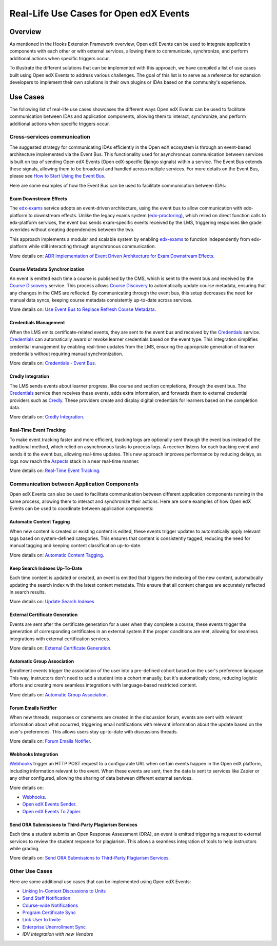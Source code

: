 Real-Life Use Cases for Open edX Events
=======================================

Overview
--------

As mentioned in the Hooks Extension Framework overview, Open edX Events can be used to integrate application components with each other or with external services, allowing them to communicate, synchronize, and perform additional actions when specific triggers occur.

.. TODO: add cross-reference to Hooks Extension Framework after PR is merged docs.openedx.org/pull/599

To illustrate the different solutions that can be implemented with this approach, we have compiled a list of use cases built using Open edX Events to address various challenges. The goal of this list is to serve as a reference for extension developers to implement their own solutions in their own plugins or IDAs based on the community's experience.

Use Cases
---------

The following list of real-life use cases showcases the different ways Open edX Events can be used to facilitate communication between IDAs and application components, allowing them to interact, synchronize, and perform additional actions when specific triggers occur.

Cross-services communication
**************************

The suggested strategy for communicating IDAs efficiently in the Open edX ecosystem is through an event-based architecture implemented via the Event Bus. This functionality used for asynchronous communication between services is built on top of sending Open edX Events (Open edX-specific Django signals) within a service. The Event Bus extends these signals, allowing them to be broadcast and handled across multiple services. For more details on the Event Bus,  please see `How to Start Using the Event Bus`_.

.. TODO: replace event bus confluence page with native docs

Here are some examples of how the Event Bus can be used to facilitate communication between IDAs:

Exam Downstream Effects
~~~~~~~~~~~~~~~~~~~~~~~

The `edx-exams`_ service adopts an event-driven architecture, using the event bus to allow communication with edx-platform to downstream effects. Unlike the legacy exams system (`edx-proctoring`_), which relied on direct function calls to edx-platform services, the event bus sends exam-specific events received by the LMS, triggering responses like grade overrides without creating dependencies between the two.

This approach implements a modular and scalable system by enabling `edx-exams`_ to function independently from edx-platform while still interacting through asynchronous communication.

More details on: `ADR Implementation of Event Driven Architecture for Exam Downstream Effects`_.

Course Metadata Synchronization
~~~~~~~~~~~~~~~~~~~~~~~~~~~~~~~

An event is emitted each time a course is published by the CMS, which is sent to the event bus and received by the `Course Discovery`_ service. This process allows `Course Discovery`_ to automatically update course metadata, ensuring that any changes in the CMS are reflected. By communicating through the event bus, this setup decreases the need for manual data syncs, keeping course metadata consistently up-to-date across services.

More details on: `Use Event Bus to Replace Refresh Course Metadata`_.

Credentials Management
~~~~~~~~~~~~~~~~~~~~~~

When the LMS emits certificate-related events, they are sent to the event bus and received by the `Credentials`_ service. `Credentials`_ can automatically award or revoke learner credentials based on the event type. This integration simplifies credential management by enabling real-time updates from the LMS, ensuring the appropriate generation of learner credentials without requiring manual synchronization.

More details on: `Credentials - Event Bus`_.

Credly Integration
~~~~~~~~~~~~~~~~~~

The LMS sends events about learner progress, like course and section completions, through the event bus. The `Credentials`_ service then receives these events, adds extra information, and forwards them to external credential providers such as `Credly`_. These providers create and display digital credentials for learners based on the completion data.

More details on: `Credly Integration`_.

Real-Time Event Tracking
~~~~~~~~~~~~~~~~~~~~~~~~

To make event tracking faster and more efficient, tracking logs are optionally sent through the event bus instead of the traditional method, which relied on asynchronous tasks to process logs. A receiver listens for each tracking event and sends it to the event bus, allowing real-time updates. This new approach improves performance by reducing delays, as logs now reach the `Aspects`_ stack in a near real-time manner.

More details on: `Real-Time Event Tracking`_.

Communication between Application Components
********************************************

Open edX Events can also be used to facilitate communication between different application components running in the same process, allowing them to interact and synchronize their actions. Here are some examples of how Open edX Events can be used to coordinate between application components:

Automatic Content Tagging
~~~~~~~~~~~~~~~~~~~~~~~~~

When new content is created or existing content is edited, these events trigger updates to automatically apply relevant tags based on system-defined categories. This ensures that content is consistently tagged, reducing the need for manual tagging and keeping content classification up-to-date.

More details on: `Automatic Content Tagging`_.

Keep Search Indexes Up-To-Date
~~~~~~~~~~~~~~~~~~~~~~~~~~~~~~

Each time content is updated or created, an event is emitted that triggers the indexing of the new content, automatically updating the search index with the latest content metadata. This ensure that all content changes are accurately reflected in search results.

More details on: `Update Search Indexes`_

External Certificate Generation
~~~~~~~~~~~~~~~~~~~~~~~~~~~~~~~

Events are sent after the certificate generation for a user when they complete a course, these events trigger the generation of corresponding certificates in an external system if the proper conditions are met, allowing for seamless integrations with external certification services.

More details on: `External Certificate Generation`_.

Automatic Group Association
~~~~~~~~~~~~~~~~~~~~~~~~~~~

Enrollment events trigger the association of the user into a pre-defined cohort based on the user's preference language. This way, instructors don't need to add a student into a cohort manually, but it's automatically done, reducing logistic efforts and creating more seamless integrations with language-based restricted content.

More details on: `Automatic Group Association`_.

Forum Emails Notifier
~~~~~~~~~~~~~~~~~~~~~

When new threads, responses or comments are created in the discussion forum, events are sent with relevant information about what occurred, triggering email notifications with relevant information about the update based on the user's preferences. This allows users stay up-to-date with discussions threads.

More details on: `Forum Emails Notifier`_.

Webhooks Integration
~~~~~~~~~~~~~~~~~~~~

`Webhooks`_ trigger an HTTP POST request to a configurable URL when certain events happen in the Open edX platform, including information relevant to the event. When these events are sent, then the data is sent to services like Zapier or any other configured, allowing the sharing of data between different external services.

More details on:

* `Webhooks`_.
* `Open edX Events Sender`_.
* `Open edX Events To Zapier`_.

Send ORA Submissions to Third-Party Plagiarism Services
~~~~~~~~~~~~~~~~~~~~~~~~~~~~~~~~~~~~~~~~~~~~~~~~~~~~~~~~

Each time a student submits an Open Response Assessment (ORA), an event is emitted triggering a request to external services to review the student response for plagiarism. This allows a seamless integration of tools to help instructors while grading.

More details on: `Send ORA Submissions to Third-Party Plagiarism Services`_.

Other Use Cases
***************

Here are some additional use cases that can be implemented using Open edX Events:

- `Linking In-Context Discussions to Units`_
- `Send Staff Notification`_
- `Course-wide Notifications`_
- `Program Certificate Sync`_
- `Link User to Invite`_
- `Enterprise Unenrollment Sync`_
- `IDV Integration with new Vendors`

.. _How to Start Using the Event Bus: https://openedx.atlassian.net/wiki/spaces/AC/pages/3508699151/How+to+start+using+the+Event+Bus
.. _edx-exams: https://github.com/edx/edx-exams
.. _edx-proctoring: https://github.com/openedx/edx-proctoring
.. _ADR Implementation of Event Driven Architecture for Exam Downstream Effects: https://github.com/edx/edx-exams/blob/main/docs/decisions/0004-downstream-effect-events.rst
.. _Course Discovery: https://github.com/openedx/course-discovery
.. _Use Event Bus to Replace Refresh Course Metadata: https://github.com/openedx/course-discovery/blob/master/docs/decisions/0015-event-bus-with-rcm.rst
.. _Credentials: https://github.com/openedx/credentials
.. _Credly: https://credly.com/
.. _Credentials - Event Bus: https://github.com/openedx/credentials/blob/master/docs/event_bus.rst
.. _Credly Integration: https://github.com/openedx/platform-roadmap/issues/280
.. _Aspects: https://github.com/openedx/openedx-aspects
.. _Real-Time Event Tracking: https://github.com/openedx/wg-data/issues/28
.. _Automatic Content Tagging: https://github.com/openedx/modular-learning/issues/78
.. _Update Search Indexes: https://github.com/openedx/edx-platform/pull/34391
.. _External Certificate Generation: https://github.com/eduNEXT/eox-nelp/blob/master/eox_nelp/signals/receivers.py#L113-L160
.. _Automatic Group Association: https://github.com/eduNEXT/openedx-unidigital/blob/main/openedx_unidigital/handlers.py#L26-L51
.. _Forum Emails Notifier: https://github.com/eduNEXT/platform-plugin-forum-email-notifier
.. _Webhooks: https://github.com/aulasneo/openedx-webhooks?tab=readme-ov-file#introduction
.. _Open edX Events Sender: https://github.com/open-craft/openedx-events-sender:
.. _Open edX Events To Zapier: https://github.com/eduNEXT/openedx-events-2-zapier:
.. _Send ORA Submissions to Third-Party Plagiarism Services: https://github.com/eduNEXT/platform-plugin-turnitin/blob/main/platform_plugin_turnitin/handlers.py#L9-L26
.. _Linking In-Context Discussions to Units: https://github.com/openedx/edx-platform/blob/master/openedx/core/djangoapps/discussions/docs/decisions/0004-in-context-discussions-linking.rst
.. _Send Staff Notification: https://github.com/openedx/edx-ora2/pull/2201
.. _Course-wide Notifications: https://github.com/openedx/edx-platform/pull/33666
.. _Program Certificate Sync: https://github.com/openedx/credentials/pull/2119
.. _Link User to Invite: https://github.com/academic-innovation/mogc-partnerships/blob/main/mogc_partnerships/receivers.py#L9
.. _Enterprise Unenrollment Sync: https://github.com/openedx/edx-enterprise/pull/1754
.. _IDV Integration with new Vendors: https://openedx.atlassian.net/wiki/spaces/OEPM/pages/4307386369/Proposal+Add+Extensibility+Mechanisms+to+IDV+to+Enable+Integration+of+New+IDV+Vendor+Persona#Event-Hooks
